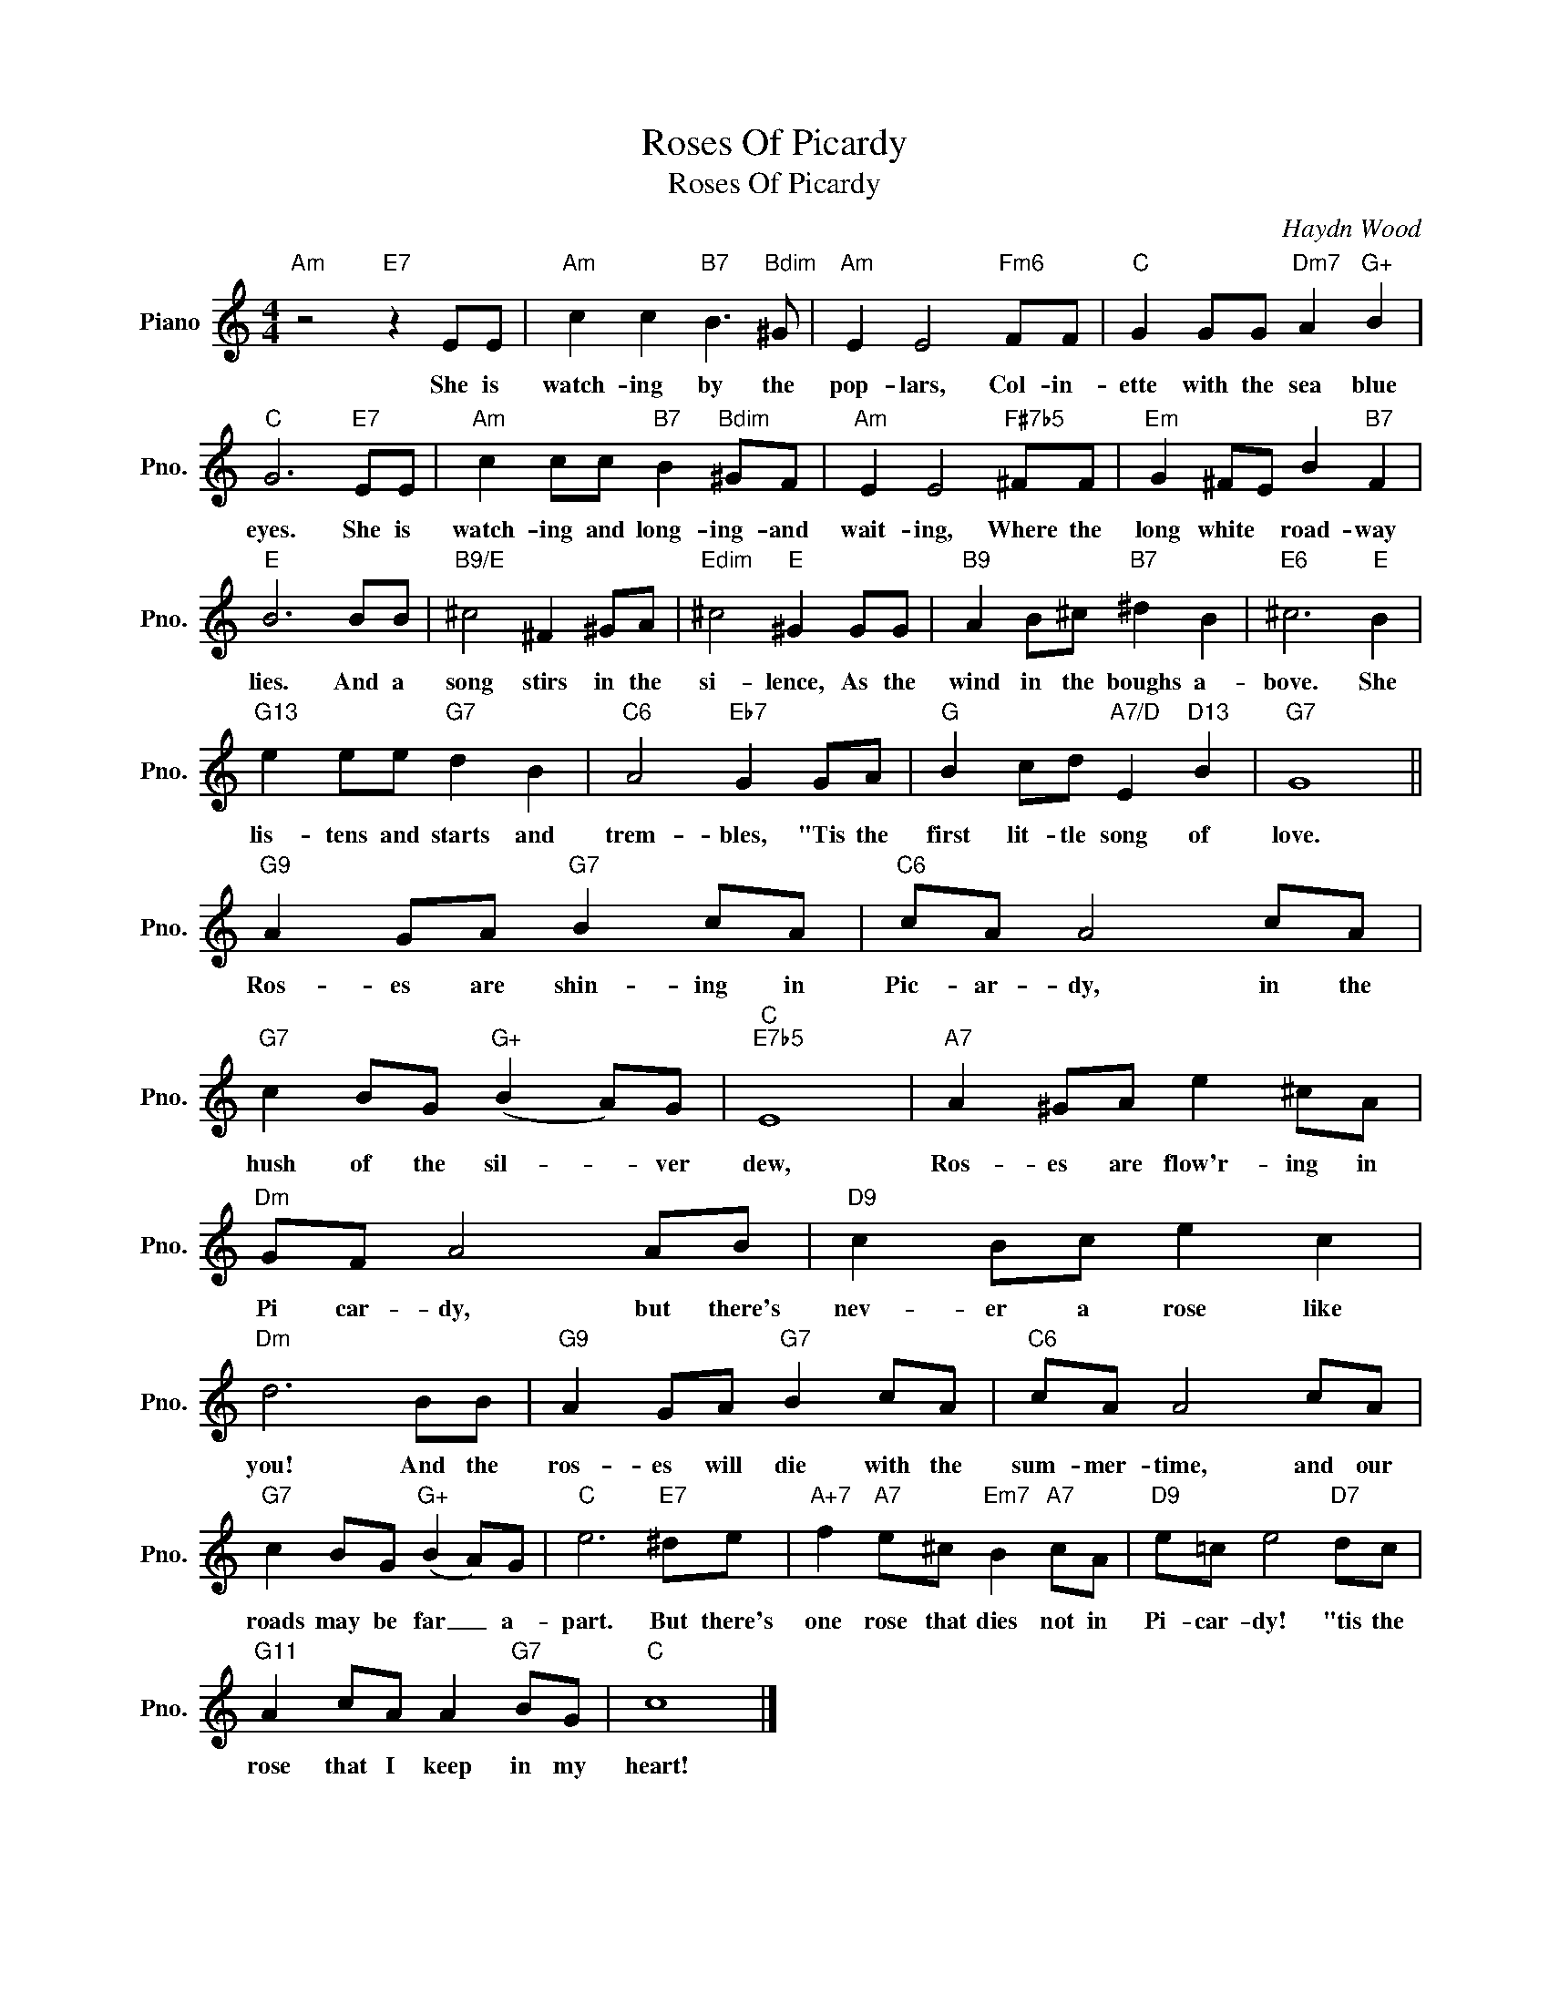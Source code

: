 X:1
T:Roses Of Picardy
T:Roses Of Picardy
C:Haydn Wood
Z:All Rights Reserved
L:1/8
M:4/4
K:C
V:1 treble nm="Piano" snm="Pno."
%%MIDI program 0
V:1
"Am" z4"E7" z2 EE |"Am" c2 c2"B7" B3"Bdim" ^G |"Am" E2 E4"Fm6" FF |"C" G2 GG"Dm7" A2"G+" B2 | %4
w: She is|watch- ing by the|pop- lars, Col- in-|ette with the sea blue|
"C" G6"E7" EE |"Am" c2 cc"B7" B2"Bdim" ^GF |"Am" E2 E4"F#7b5" ^FF |"Em" G2 ^FE B2"B7" F2 | %8
w: eyes. She is|watch- ing and long- ing- and|wait- ing, Where the|long white * road- way|
"E" B6 BB |"B9/E" ^c4 ^F2 ^GA |"Edim" ^c4"E" ^G2 GG |"B9" A2 B^c"B7" ^d2 B2 |"E6" ^c6"E" B2 | %13
w: lies. And a|song stirs in the|si- lence, As the|wind in the boughs a-|bove. She|
"G13" e2 ee"G7" d2 B2 |"C6" A4"Eb7" G2 GA |"G" B2 cd"A7/D" E2"D13" B2 |"G7" G8 || %17
w: lis- tens and starts and|trem- bles, "Tis the|first lit- tle song of|love.|
"G9" A2 GA"G7" B2 cA |"C6" cA A4 cA |"G7" c2 BG"G+" (B2 A)G |"C""E7b5" E8 |"A7" A2 ^GA e2 ^cA | %22
w: Ros- es are shin- ing in|Pic- ar- dy, in the|hush of the sil- * ver|dew,|Ros- es are flow'r- ing in|
"Dm" GF A4 AB |"D9" c2 Bc e2 c2 |"Dm" d6 BB |"G9" A2 GA"G7" B2 cA |"C6" cA A4 cA | %27
w: Pi car- dy, but there's|nev- er a rose like|you! And the|ros- es will die with the|sum- mer- time, and our|
"G7" c2 BG"G+" (B2 A)G |"C" e6"E7" ^de |"A+7" f2"A7" e^c"Em7" B2"A7" cA |"D9" e=c e4"D7" dc | %31
w: roads may be far _ a-|part. But there's|one rose that dies not in|Pi- car- dy! "tis the|
"G11" A2 cA A2"G7" BG |"C" c8 |] %33
w: rose that I keep in my|heart!|


